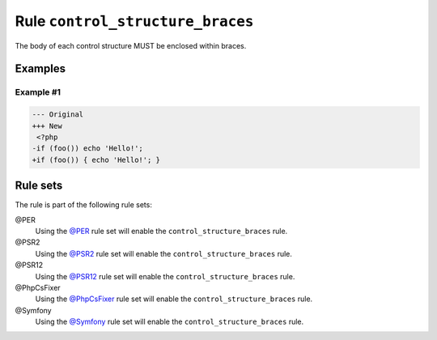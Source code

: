 =================================
Rule ``control_structure_braces``
=================================

The body of each control structure MUST be enclosed within braces.

Examples
--------

Example #1
~~~~~~~~~~

.. code-block:: diff

   --- Original
   +++ New
    <?php
   -if (foo()) echo 'Hello!';
   +if (foo()) { echo 'Hello!'; }

Rule sets
---------

The rule is part of the following rule sets:

@PER
  Using the `@PER <./../../ruleSets/PER.rst>`_ rule set will enable the ``control_structure_braces`` rule.

@PSR2
  Using the `@PSR2 <./../../ruleSets/PSR2.rst>`_ rule set will enable the ``control_structure_braces`` rule.

@PSR12
  Using the `@PSR12 <./../../ruleSets/PSR12.rst>`_ rule set will enable the ``control_structure_braces`` rule.

@PhpCsFixer
  Using the `@PhpCsFixer <./../../ruleSets/PhpCsFixer.rst>`_ rule set will enable the ``control_structure_braces`` rule.

@Symfony
  Using the `@Symfony <./../../ruleSets/Symfony.rst>`_ rule set will enable the ``control_structure_braces`` rule.

